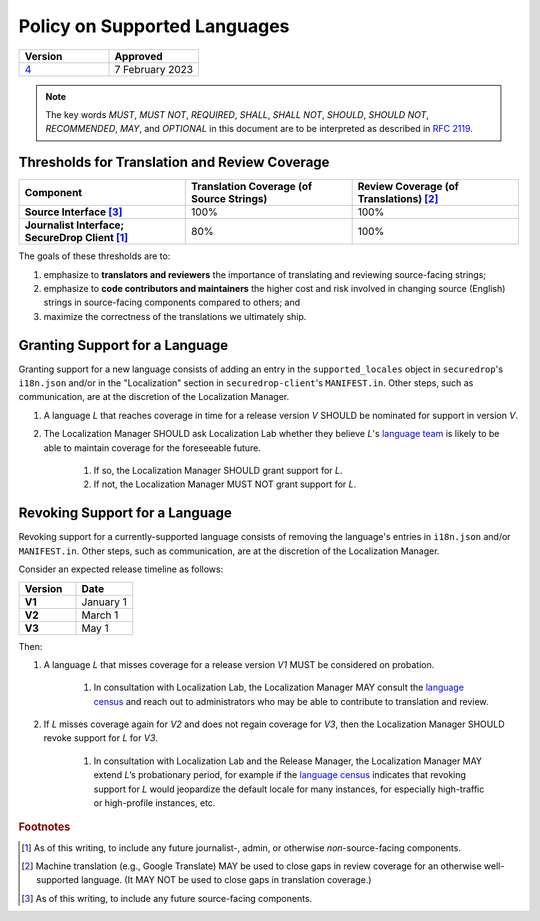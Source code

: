 Policy on Supported Languages
=============================

.. list-table::
   :widths: 50 50
   :header-rows: 1

   * - Version
     - Approved
   * - `4 <https://github.com/freedomofpress/securedrop-engineering/issues/6>`_
     - 7 February 2023

.. note::
   The key words *MUST*, *MUST NOT*, *REQUIRED*, *SHALL*, *SHALL NOT*, *SHOULD*,
   *SHOULD NOT*, *RECOMMENDED*,  *MAY*, and *OPTIONAL* in this document are to be
   interpreted as described in `RFC 2119`_.

Thresholds for Translation and Review Coverage
----------------------------------------------

.. list-table::
   :widths: 30 30 30
   :header-rows: 1
   :stub-columns: 1

   * - Component
     - Translation Coverage (of Source Strings)
     - Review Coverage (of Translations) [#review_coverage]_
   * - Source Interface [#source_components]_
     - 100%
     - 100%
   * - Journalist Interface; SecureDrop Client [#journalist_components]_
     - 80%
     - 100%

The goals of these thresholds are to:

#. emphasize to **translators and reviewers** the importance of
   translating and reviewing source-facing strings;

#. emphasize to **code contributors and maintainers** the higher
   cost and risk involved in changing source (English) strings in source-facing
   components compared to others; and

#. maximize the correctness of the translations we ultimately ship.

Granting Support for a Language
-------------------------------

Granting support for a new language consists of adding an entry in the
``supported_locales`` object in ``securedrop``'s ``i18n.json`` and/or in the
"Localization" section in ``securedrop-client``'s ``MANIFEST.in``.  Other steps,
such as communication, are at the discretion of the Localization Manager.

#. A language *L* that reaches coverage in time for a release
   version *V* SHOULD be nominated for support in version *V*.

#. The Localization Manager SHOULD ask Localization Lab whether they
   believe *L*'s `language team`_ is likely to be able to maintain coverage for
   the foreseeable future.

        #. If so, the Localization Manager SHOULD grant support for *L*.

        #. If not, the Localization Manager MUST NOT grant support for *L*.

Revoking Support for a Language
-------------------------------

Revoking support for a currently-supported language consists of removing the
language's entries in ``i18n.json`` and/or ``MANIFEST.in``.  Other steps, such
as communication, are at the discretion of the Localization Manager.

Consider an expected release timeline as follows:

.. list-table::
   :widths: 50 50
   :header-rows: 1
   :stub-columns: 1

   * - Version
     - Date
   * - V1
     - January 1
   * - V2
     - March 1
   * - V3
     - May 1

Then:

#. A language *L* that misses coverage for a release version *V1*
   MUST be considered on probation.

        #. In consultation with Localization Lab, the Localization
           Manager MAY consult the `language census`_ and reach out to
           administrators who may be able to contribute to translation and
           review.

#. If *L* misses coverage again for *V2* and does not regain
   coverage for *V3*, then the Localization Manager SHOULD revoke support for
   *L* for *V3*.

        #. In consultation with Localization Lab and the Release
           Manager, the Localization Manager MAY extend *L*’s probationary
           period, for example if the `language census`_ indicates that revoking
           support for *L* would jeopardize the default locale for many
           instances, for especially high-traffic or high-profile instances,
           etc.
           
.. rubric:: Footnotes

.. [#journalist_components] As of this writing, to include any future
   journalist-, admin, or otherwise *non*-source-facing components.

.. [#review_coverage] Machine translation (e.g., Google Translate) MAY be used
   to close gaps in review coverage for an otherwise well-supported language.
   (It MAY NOT be used to close gaps in translation coverage.)

.. [#source_components] As of this writing, to include any future source-facing
   components.

.. _`RFC 2119`: https://datatracker.ietf.org/doc/html/rfc2119
.. _`language census`: https://github.com/freedomofpress/i18n_scan
.. _`language team`: https://wiki.localizationlab.org/index.php/Category:Language_Teams
